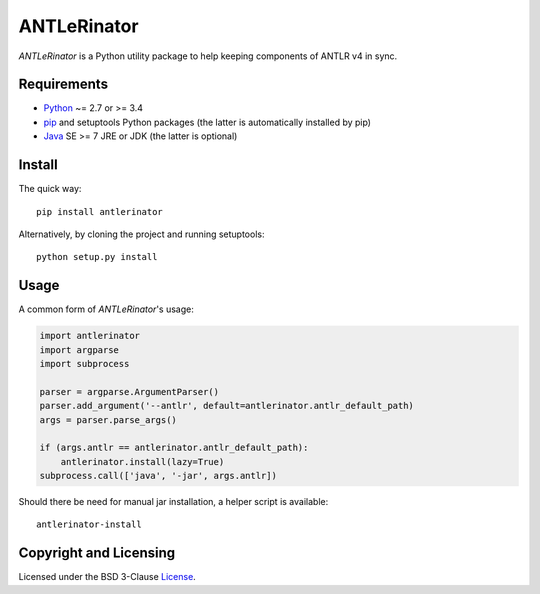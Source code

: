 ============
ANTLeRinator
============

*ANTLeRinator* is a Python utility package to help keeping components of
ANTLR v4 in sync.


Requirements
============

* Python_ ~= 2.7 or >= 3.4
* pip_ and setuptools Python packages (the latter is automatically installed by
  pip)
* Java_ SE >= 7 JRE or JDK (the latter is optional)

.. _Python: https://www.python.org
.. _pip: https://pip.pypa.io
.. _Java: https://www.oracle.com/java/


Install
=======

The quick way::

    pip install antlerinator

Alternatively, by cloning the project and running setuptools::

    python setup.py install


Usage
=====

A common form of *ANTLeRinator*'s usage:

.. code-block:: python

    import antlerinator
    import argparse
    import subprocess

    parser = argparse.ArgumentParser()
    parser.add_argument('--antlr', default=antlerinator.antlr_default_path)
    args = parser.parse_args()

    if (args.antlr == antlerinator.antlr_default_path):
        antlerinator.install(lazy=True)
    subprocess.call(['java', '-jar', args.antlr])

Should there be need for manual jar installation, a helper script is available::

    antlerinator-install


Copyright and Licensing
=======================

Licensed under the BSD 3-Clause License_.

.. _License: LICENSE.rst
